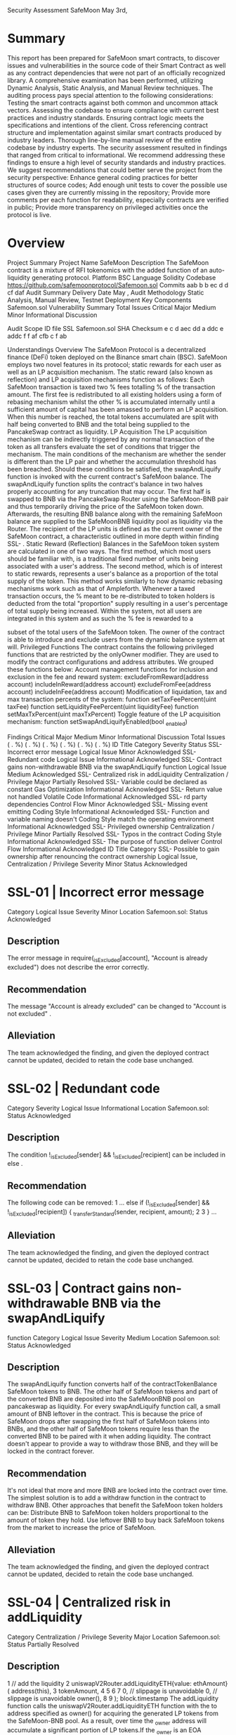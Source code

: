 Security Assessment
SafeMoon
May 3rd,
* Summary
This report has been prepared for SafeMoon smart contracts, to discover issues and vulnerabilities in
the source code of their Smart Contract as well as any contract dependencies that were not part of an
officially recognized library. A comprehensive examination has been performed, utilizing Dynamic
Analysis, Static Analysis, and Manual Review techniques.
The auditing process pays special attention to the following considerations:
Testing the smart contracts against both common and uncommon attack vectors.
Assessing the codebase to ensure compliance with current best practices and industry
standards.
Ensuring contract logic meets the specifications and intentions of the client.
Cross referencing contract structure and implementation against similar smart contracts
produced by industry leaders.
Thorough line-by-line manual review of the entire codebase by industry experts.
The security assessment resulted in findings that ranged from critical to informational. We recommend
addressing these findings to ensure a high level of security standards and industry practices. We
suggest recommendations that could better serve the project from the security perspective:
Enhance general coding practices for better structures of source codes;
Add enough unit tests to cover the possible use cases given they are currently missing in the
repository;
Provide more comments per each function for readability, especially contracts are verified in
public;
Provide more transparency on privileged activities once the protocol is live.

* Overview
Project Summary
Project Name
SafeMoon
Description
The SafeMoon contract is a mixture of RFI tokenomics with the added function
of an auto-liquidity generating protocol.
Platform
BSC
Language
Solidity
Codebase
https://github.com/safemoonprotocol/Safemoon.sol
Commits
aab b
b
ec d
d cf daf
Audit Summary
Delivery Date
May ,
Audit Methodology
Static Analysis, Manual Review, Testnet Deployment
Key Components
Safemoon.sol
Vulnerability Summary
Total Issues
Critical
Major
Medium
Minor
Informational
Discussion

Audit Scope
ID
file
SSL
Safemoon.sol
SHA
Checksum
e c d aec dd a ddc e addc f f af cfb c
f ab

Understandings
Overview
The SafeMoon Protocol is a decentralized finance (DeFi) token deployed on the Binance smart chain
(BSC). SafeMoon employs two novel features in its protocol; static rewards for each user as well as an
LP acquisition mechanism. The static reward (also known as reflection) and LP acquisition mechanisms
function as follows:
Each SafeMoon transaction is taxed two % fees totalling % of the transaction amount. The first fee
is redistributed to all existing holders using a form of rebasing mechanism whilst the other % is
accumulated internally until a sufficient amount of capital has been amassed to perform an LP
acquisition. When this number is reached, the total tokens accumulated are split with half being
converted to BNB and the total being supplied to the PancakeSwap contract as liquidity.
LP Acquisition
The LP acquisition mechanism can be indirectly triggered by any normal transaction of the token as all
transfers evaluate the set of conditions that trigger the mechanism. The main conditions of the
mechanism are whether the sender is different than the LP pair and whether the accumulation
threshold has been breached. Should these conditions be satisfied, the swapAndLiquify function is
invoked with the current contract's SafeMoon balance.
The swapAndLiquify function splits the contract's balance in two halves properly accounting for any
truncation that may occur. The first half is swapped to BNB via the PancakeSwap Router using the
SafeMoon-BNB pair and thus temporarily driving the price of the SafeMoon token down. Afterwards,
the resulting BNB balance along with the remaining SafeMoon balance are supplied to the SafeMoonBNB liquidity pool as liquidity via the Router. The recipient of the LP units is defined as the current
owner of the SafeMoon contract, a characteristic outlined in more depth within finding SSL- .
Static Reward (Reflection)
Balances in the SafeMoon token system are calculated in one of two ways. The first method, which
most users should be familiar with, is a traditional fixed number of units being associated with a user's
address. The second method, which is of interest to static rewards, represents a user's balance as a
proportion of the total supply of the token. This method works similarly to how dynamic rebasing
mechanisms work such as that of Ampleforth.
Whenever a taxed transaction occurs, the % meant to be re-distributed to token holders is deducted
from the total "proportion" supply resulting in a user's percentage of total supply being increased.
Within the system, not all users are integrated in this system and as such the % fee is rewarded to a

subset of the total users of the SafeMoon token. The owner of the contract is able to introduce and
exclude users from the dynamic balance system at will.
Privileged Functions
The contract contains the following privileged functions that are restricted by the onlyOwner modifier.
They are used to modify the contract configurations and address attributes. We grouped these
functions below:
Account management functions for inclusion and exclusion in the fee and reward system:
excludeFromReward(address account)
includeInReward(address account)
excludeFromFee(address account)
includeInFee(address account)
Modification of liquidation, tax and max transaction percents of the system:
function setTaxFeePercent(uint taxFee)
function setLiquidityFeePercent(uint liquidityFee)
function setMaxTxPercent(uint maxTxPercent)
Toggle feature of the LP acquisition mechanism:
function setSwapAndLiquifyEnabled(bool _enabled)

Findings
Critical
Major
Medium
Minor
Informational
Discussion
Total Issues
( . %)
( . %)
( . %)
( . %)
( . %)
( . %)
ID
Title
Category
Severity
Status
SSL-
Incorrect error message
Logical Issue
Minor
Acknowledged
SSL-
Redundant code
Logical Issue
Informational
Acknowledged
SSL-
Contract gains non-withdrawable
BNB via the swapAndLiquify
function
Logical Issue
Medium
Acknowledged
SSL-
Centralized risk in addLiquidity
Centralization /
Privilege
Major
Partially
Resolved
SSL-
Variable could be declared as
constant
Gas Optimization
Informational
Acknowledged
SSL-
Return value not handled
Volatile Code
Informational
Acknowledged
SSL-
rd party dependencies
Control Flow
Minor
Acknowledged
SSL-
Missing event emitting
Coding Style
Informational
Acknowledged
SSL-
Function and variable naming doesn't Coding Style
match the operating environment
Informational
Acknowledged
SSL-
Privileged ownership
Centralization /
Privilege
Minor
Partially
Resolved
SSL-
Typos in the contract
Coding Style
Informational
Acknowledged
SSL-
The purpose of function deliver
Control Flow
Informational
Acknowledged
ID
Title
Category
SSL-
Possible to gain ownership after
renouncing the contract ownership
Logical Issue,
Centralization /
Privilege
Severity
Minor
Status
Acknowledged

* SSL-01 | Incorrect error message
Category Logical Issue
Severity Minor
Location Safemoon.sol:
Status Acknowledged
** Description
The error message in require(_isExcluded[account], "Account is already excluded") does not
describe the error correctly.
** Recommendation
The message "Account is already excluded" can be changed to "Account is not excluded" .
** Alleviation
The team acknowledged the finding, and given the deployed contract cannot be updated, decided to retain the code base unchanged.

* SSL-02 | Redundant code
Category Severity Logical Issue
Informational
Location Safemoon.sol:
Status Acknowledged
** Description
The condition !_isExcluded[sender] && !_isExcluded[recipient] can be included in else .
** Recommendation
The following code can be removed:
1 ... else if (!_isExcluded[sender] && !_isExcluded[recipient]) {
_transferStandard(sender, recipient, amount);
2
3 } ...
** Alleviation
The team acknowledged the finding, and given the deployed contract cannot be updated, decided to retain the code base unchanged.

* SSL-03 | Contract gains non-withdrawable BNB via the swapAndLiquify
function
Category Logical Issue
Severity Medium
Location Safemoon.sol:
Status Acknowledged
** Description
The swapAndLiquify function converts half of the contractTokenBalance SafeMoon tokens to BNB.
The other half of SafeMoon tokens and part of the converted BNB are deposited into the SafeMoonBNB pool on pancakeswap as liquidity. For every swapAndLiquify function call, a small amount of BNB
leftover in the contract. This is because the price of SafeMoon drops after swapping the first half of
SafeMoon tokens into BNBs, and the other half of SafeMoon tokens require less than the converted
BNB to be paired with it when adding liquidity. The contract doesn't appear to provide a way to
withdraw those BNB, and they will be locked in the contract forever.
** Recommendation
It's not ideal that more and more BNB are locked into the contract over time. The simplest solution is to
add a withdraw function in the contract to withdraw BNB. Other approaches that benefit the SafeMoon
token holders can be:
Distribute BNB to SafeMoon token holders proportional to the amount of token they hold.
Use leftover BNB to buy back SafeMoon tokens from the market to increase the price of
SafeMoon.
** Alleviation
The team acknowledged the finding, and given the deployed contract cannot be updated, decided to retain the code base unchanged.

* SSL-04 | Centralized risk in addLiquidity
Category Centralization / Privilege
Severity Major
Location Safemoon.sol:
Status Partially Resolved
** Description
1 // add the liquidity
2 uniswapV2Router.addLiquidityETH{value: ethAmount}(
address(this),
3
tokenAmount,
4
5
6
7
0, // slippage is unavoidable
0, // slippage is unavoidable
owner(),
8
9 );
block.timestamp
The addLiquidity function calls the uniswapV2Router.addLiquidityETH function with the to address
specified as owner() for acquiring the generated LP tokens from the SafeMoon-BNB pool. As a result,
over time the _owner address will accumulate a significant portion of LP tokens.If the _owner is an EOA
(Externally Owned Account), mishandling of its private key can have devastating consequences to the
project as a whole.
** Recommendation
We advise the to address of the uniswapV2Router.addLiquidityETH function call to be replaced by the
contract itself, i.e. address(this) , and to restrict the management of the LP tokens within the scope of
the contractʼs business logic. This will also protect the LP tokens from being stolen if the _owner
account is compromised. In general, we strongly recommend centralized privileges or roles in the
protocol to be improved via a decentralized mechanism or via smart-contract based accounts with
enhanced security practices, f.e. Multisignature wallets.
Indicatively, here are some feasible solutions that would also mitigate the potential risk:
Time-lock with reasonable latency, i.e. hours, for awareness on privileged operations;
Assignment of privileged roles to multi-signature wallets to prevent single point of failure due to
the private key;
Introduction of a DAO / governance / voting module to increase transparency and user
involvement.

** Alleviation
[SafeMoon Team]: In regards to owner control, we are a fair launch governed by a central board which
is subject to governmental regulations and law. We are a legally registered entity in accordance to the
law and jurisdictions in which we operate. SafeMoon is very different from other projects, and our
differences provide more security for the community vs. anonymous teams and projects. Risks in regard
to “rug-pulls” or anything else is mitigated due to the fact that every member of SafeMoon would be
subject to litigation and likely a swift prison sentence. Additionally, outside of the law, our social lives
would be in ruin, and we would not be able to show our faces in public again, let alone get another job.
This should be taken into account when looking at the SafeMoon project as a whole.
Additionally, we have taken serious steps towards further risk mitigation by initially starting this project
with a fair launch hosted on DxSale, where the LP being immediately locked out of the gate. SafeMoon
quickly brought in a team willing to go public with their identities to build trust with the community and
for the project. SafeMoon was quickly registered as a legal entity. We locked the nd, rd, th LPʼs etc
etc etc and will continue to do so when the LP is not needed. We locked $ million recently via
Unicrypt. We have publicly expressed our goals and intentions of why we will retain custody of the
contract. The functions allow additional control for the SafeMoon team to make continued strategic
plays in regards to long term growth of the community and the project.
Here is a list of the transactions associated with the locked LPs:
https://unicrypt.network/amm/pancake/pair/ x adc fb cefa e e f c e c dd c
https://dxsale.app/app/pages/dxlockview?
id= &add= xC
D
f
A C A E c D dfc &type=lplock&chain=BSC
https://dxsale.app/app/pages/dxlockview?
id= &add= xC
D
f
A C A E c D dfc &type=lplock&chain=BSC
https://dxsale.app/app/pages/dxlockview?
id= &add= xC
D
f
A C A E c D dfc &type=lplock&chain=BSC

* SSL-05 | Variable could be declared as constant
Category Gas Optimization
Severity Informational
Location Safemoon.sol
Status Acknowledged
** Description
Variables _tTotal , numTokensSellToAddToLiquidity , _name , _symbol and _decimals could be
declared as constant since these state variables are never to be changed.
** Recommendation
We recommend declaring those variables as constant .
** Alleviation
The team acknowledged the finding, and given the deployed contract cannot be updated, decided to retain the code base unchanged.

* SSL-06 | Return value not handled
Category Volatile Code
Severity Informational
Location Safemoon.sol:
Status ~
Acknowledged
** Description
The return values of function addLiquidityETH are not properly handled.
1
2
uniswapV2Router.addLiquidityETH{value: ethAmount}(
address(this),
tokenAmount,
0, // slippage is unavoidable
0, // slippage is unavoidable
owner(),
3
4
5
6
7
8
block.timestamp
);
** Recommendation
We recommend using variables to receive the return value of the functions mentioned above and
handle both success and failure cases if needed by the business logic.
** Alleviation
The team acknowledged the finding, and given the deployed contract cannot be updated, decided to retain the code base unchanged.

* SSL-07 | 3rd party dependencies
Category Control Flow
Severity Minor
Location Safemoon.sol
Status Acknowledged
** Description
The contract is serving as the underlying entity to interact with third party PancakeSwap protocols. The
scope of the audit would treat those rd party entities as black boxes and assume its functional
correctness. However in the real world, rd parties may be compromised that led to assets lost or
stolen.
** Recommendation
We understand that the business logic of the SafeMoon protocol requires the interaction PancakeSwap
protocol for adding liquidity to SafeMoon-BNB pool and swap tokens. We encourage the team to
constantly monitor the statuses of those rd parties to mitigate the side effects when unexpected
activities are observed.
** Alleviation
[SafeMoon Team]: Renouncing ownership of the contract will result in an inability to adapt to rd party
changes to include exchanges. The team had the foresight to understand this, as our understanding of
the SafeMoon smart contract is the best. We already have contingency plans for likely upcoming rd
party changes and growth.

* SSL-08 | Missing event emitting
Category Coding Style
Severity Informational
Location Safemoon.sol
Status Acknowledged
** Description
In contract Safemoon , there are a bunch of functions can change state variables. However, these function do not emit event to pass the changes out of chain.
** Recommendation
Recommend emitting events, for all the essential state variables that are possible to be changed during
runtime.

* SSL-09 | Function and variable naming doesn't match the operating environment
Category Coding Style
Severity Informational
Location Safemoon.sol
Status Acknowledged
** Description
The SafeMoon contract uses Pancakeswap for swapping and add liquidity to Pancakeswap pool, but
naming it Uniswap. Function swapTokensForEth(uint tokenAmount) swaps SafeMoon token for BNB
instead of ETH.
** Recommendation
Change "Uniswap" and "ETH" to "Pancakeswap" and "BNB" in the contract respectively to match the
operating environment and avoid confusion.
** Alleviation
The team acknowledged the finding, and given the deployed contract cannot be updated, decided to retain the code base unchanged.

* SSL-10 | Privileged ownership
Category Centralization / Privilege
Severity Minor
Location Safemoon.sol
Status Partially Resolved
** Description
The owner of contract Safemoon has the permission to:
. change the address that can receive LP tokens,
. lock the contract,
. exclude/include addresses from rewards/fees,
. set taxFee , liquidityFee and _maxTxAmount ,
. enable swapAndLiquifyEnabled
without obtaining the consensus of the community.
** Recommendation
Renounce ownership when it is the right timing, or gradually migrate to a timelock plus multisig
governing procedure and let the community monitor in respect of transparency considerations.
** Alleviation
[SafeMoon Team]: Consider the critical security concern about privileged ownership, the contract
doesn't have an update function, thus it will be impossible to update directly. Our plan is to create a
periphery multisig contract for contract owner functions and assign contract owner to it.
As of now, there will be no transfer of ownership, more of an extra check for security with keys split
between the current board members. It will require / keys to do an action on the contract. Board
Members are the individuals already disclosed and KYC'd by entities like exchanges we listed with, and
they would not have listed SafeMoon if the team had not passed KYC. Additionally, The project and its
team are subject to laws and regulations, meaning any action not done in good faith or illegal will result
in a swift prison sentence. The MultiSig is underway and will be completed as soon as possible, and we
are adding the multisig as an act of good faith.

* SSL-11 | Typos in the contract
Category Severity Coding Style
Informational
Location Safemoon.sol:
Status ,
Acknowledged
** Description
There are several typos in the code and comments.
. In the following code snippet, tokensIntoLiqudity should be tokensIntoLiquidity .
1
2
event SwapAndLiquify(
uint256 tokensSwapped,
uint256 ethReceived,
uint256 tokensIntoLiqudity
3
4
5
);
. recieve should be receive and swaping should be swapping in the line of comment //to
recieve ETH from uniswapV2Router when swaping .
** Recommendation
We recommend correcting all typos in the contract.
** Alleviation
The team acknowledged the finding, and given the deployed contract cannot be updated, decided to retain the code base unchanged.

* SSL-12 | The purpose of function deliver
Category Control Flow
Severity Informational
Location Safemoon.sol
Status Acknowledged
** Description
The function deliver can be called by anyone. It accepts an uint number parameter tAmount . The
function reduces the SafeMoon token balance of the caller by rAmount , which is tAmount reduces the
transaction fee. Then, the function adds tAmount to variable _tFeeTotal , which represents the
contract's total transaction fee. We wish the team could explain more on the purpose of having such
functionality.
** Alleviation
The team acknowledged the finding and had tested the functionality under different scenarios. Given
the deployed contract cannot be updated, decided to retain the code base unchanged.

* SSL-13 | Possible to gain ownership after renouncing the contract ownership
Category Logical Issue, Centralization / Privilege
Severity Location Minor Safemoon.sol: (Ownable)
Status Acknowledged
** Description
An owner is possible to gain ownership of the contract even if he calls function renounceOwnership to
renounce the ownership. This can be achieved by performing the following operations:
. Call lock to lock the contract. The variable _previousOwner is set to the current owner.
. Call unlock to unlock the contract.
. Call renounceOwnership to leave the contract without an owner.
. Call unlock to regain ownership.
** Recommendation
We advise updating/removing lock and unlock functions in the contract; or removing the
renounceOwnership if such a privilege retains at the protocol level. If timelock functionality could be
introduced, we recommend using the implementation of Compound finance as reference. Reference:
https://github.com/compound-finance/compound-protocol/blob/master/contracts/Timelock.sol
** Alleviation
The team acknowledged the finding, and given the deployed contract cannot be updated, decided to retain the code base unchanged.

Appendix
Finding Categories
Gas Optimization
Gas Optimization findings do not affect the functionality of the code but generate different, more
optimal EVM opcodes resulting in a reduction on the total gas cost of a transaction.
Mathematical Operations
Mathematical Operation findings relate to mishandling of math formulas, such as overflows, incorrect
operations etc.
Logical Issue
Logical Issue findings detail a fault in the logic of the linked code, such as an incorrect notion on how
block.timestamp works.
Control Flow
Control Flow findings concern the access control imposed on functions, such as owner-only functions
being invoke-able by anyone under certain circumstances.
Volatile Code
Volatile Code findings refer to segments of code that behave unexpectedly on certain edge cases that
may result in a vulnerability.
Data Flow
Data Flow findings describe faults in the way data is handled at rest and in memory, such as the result
of a struct assignment operation affecting an in-memory struct rather than an in-storage one.
Language Specific
Language Specific findings are issues that would only arise within Solidity, i.e. incorrect usage of
private or delete.
Centralization / Priviledge

Centralization / Priviledge findings refer to the logic or implementation of the code exposing to
concerns or scenarios that would go against decentralized manners.
Coding Style
Coding Style findings usually do not affect the generated byte-code but rather comment on how to
make the codebase more legible and, as a result, easily maintainable.
Inconsistency
Inconsistency findings refer to functions that should seemingly behave similarly yet contain different
code, such as a constructor assignment imposing different require statements on the input variables
than a setter function.
Magic Numbers
Magic Number findings refer to numeric literals that are expressed in the codebase in their raw format
and should otherwise be specified as constant contract variables aiding in their legibility and
maintainability.
Compiler Error
Compiler Error findings refer to an error in the structure of the code that renders it impossible to
compile using the specified version of the project.

Disclaimer
This report is subject to the terms and conditions (including without limitation, description of services,
confidentiality, disclaimer and limitation of liability) set forth in the Services Agreement, or the scope of
services, and terms and conditions provided to the Company in connection with the Agreement. This
report provided in connection with the Services set forth in the Agreement shall be used by the
Company only to the extent permitted under the terms and conditions set forth in the Agreement. This
report may not be transmitted, disclosed, referred to or relied upon by any person for any purposes
without CertiKʼs prior written consent.
This report is not, nor should be considered, an “endorsement” or “disapproval” of any particular
project or team. This report is not, nor should be considered, an indication of the economics or value of
any “product” or “asset” created by any team or project that contracts CertiK to perform a security
assessment. This report does not provide any warranty or guarantee regarding the absolute bug-free
nature of the technology analyzed, nor do they provide any indication of the technologies proprietors,
business, business model or legal compliance.
This report should not be used in any way to make decisions around investment or involvement with any
particular project. This report in no way provides investment advice, nor should be leveraged as
investment advice of any sort. This report represents an extensive assessing process intending to help
our customers increase the quality of their code while reducing the high level of risk presented by
cryptographic tokens and blockchain technology.
Blockchain technology and cryptographic assets present a high level of ongoing risk. CertiKʼs position
is that each company and individual are responsible for their own due diligence and continuous
security. CertiKʼs goal is to help reduce the attack vectors and the high level of variance associated with
utilizing new and consistently changing technologies, and in no way claims any guarantee of security or
functionality of the technology we agree to analyze.

About
Founded in
by leading academics in the field of Computer Science from both Yale and Columbia
University, CertiK is a leading blockchain security company that serves to verify the security and
correctness of smart contracts and blockchain-based protocols. Through the utilization of our worldclass technical expertise, alongside our proprietary, innovative tech, weʼre able to support the success
of our clients with best-in-class security, all whilst realizing our overarching vision; provable trust for all
throughout all facets of blockchain.

